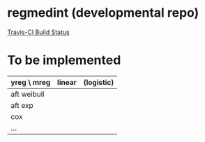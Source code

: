 * regmedint (developmental repo)

[[https://travis-ci.org/kaz-yos/medregint.svg?branch=develop][Travis-CI Build Status]]


* To be implemented

| yreg \ mreg | linear | (logistic) |
|-------------+--------+------------|
| aft weibull |        |            |
| aft exp     |        |            |
| cox         |        |            |
| ...         |        |            |
